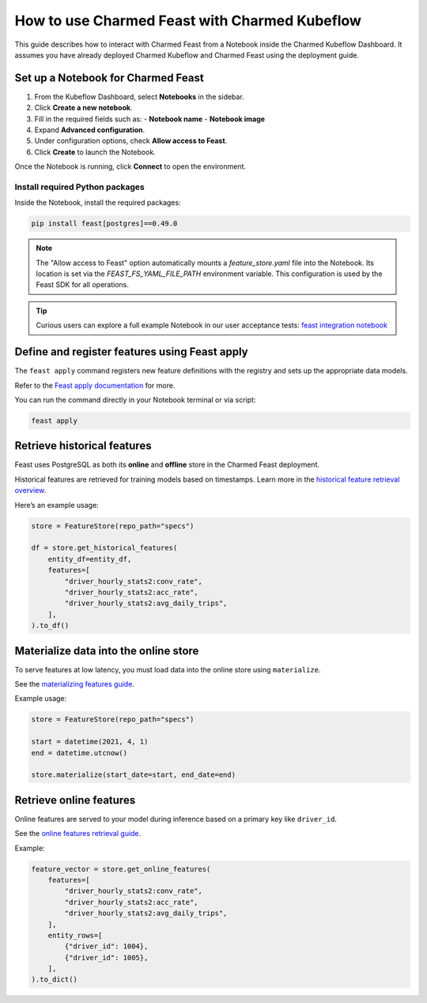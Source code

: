 
How to use Charmed Feast with Charmed Kubeflow
==============================================

This guide describes how to interact with Charmed Feast from a Notebook inside the Charmed Kubeflow Dashboard. It assumes you have already deployed Charmed Kubeflow and Charmed Feast using the deployment guide.

Set up a Notebook for Charmed Feast
-----------------------------------

1. From the Kubeflow Dashboard, select **Notebooks** in the sidebar.
2. Click **Create a new notebook**.
3. Fill in the required fields such as:
   - **Notebook name**
   - **Notebook image**
4. Expand **Advanced configuration**.
5. Under configuration options, check **Allow access to Feast**.
6. Click **Create** to launch the Notebook.

Once the Notebook is running, click **Connect** to open the environment.

Install required Python packages
^^^^^^^^^^^^^^^^^^^^^^^^^^^^^^^^

Inside the Notebook, install the required packages:

.. code-block:: bash

   pip install feast[postgres]==0.49.0

.. note::

   The "Allow access to Feast" option automatically mounts a `feature_store.yaml` file into the Notebook.
   Its location is set via the `FEAST_FS_YAML_FILE_PATH` environment variable.
   This configuration is used by the Feast SDK for all operations.

.. tip::

   Curious users can explore a full example Notebook in our user acceptance tests:
   `feast integration notebook <https://github.com/canonical/charmed-kubeflow-uats/blob/main/tests/notebooks/cpu/feast/feast-integration.ipynb>`_

Define and register features using Feast apply
----------------------------------------------

The ``feast apply`` command registers new feature definitions with the registry and sets up the appropriate data models.

Refer to the `Feast apply documentation <https://docs.feast.dev/reference/feast-cli-commands#apply>`_ for more.

You can run the command directly in your Notebook terminal or via script:

.. code-block:: bash

   feast apply

Retrieve historical features
----------------------------

Feast uses PostgreSQL as both its **online** and **offline** store in the Charmed Feast deployment.

Historical features are retrieved for training models based on timestamps.
Learn more in the `historical feature retrieval overview <https://docs.feast.dev/getting-started/concepts/feature-retrieval#overview>`_.

Here’s an example usage:

.. code-block:: python

   store = FeatureStore(repo_path="specs")

   df = store.get_historical_features(
       entity_df=entity_df,
       features=[
           "driver_hourly_stats2:conv_rate",
           "driver_hourly_stats2:acc_rate",
           "driver_hourly_stats2:avg_daily_trips",
       ],
   ).to_df()

Materialize data into the online store
--------------------------------------

To serve features at low latency, you must load data into the online store using ``materialize``.

See the `materializing features guide <https://docs.feast.dev/how-to-guides/feast-snowflake-gcp-aws/load-data-into-the-online-store#materializing-features>`_.

Example usage:

.. code-block:: python

   store = FeatureStore(repo_path="specs")

   start = datetime(2021, 4, 1)
   end = datetime.utcnow()

   store.materialize(start_date=start, end_date=end)

Retrieve online features
------------------------

Online features are served to your model during inference based on a primary key like ``driver_id``.

See the `online features retrieval guide <http://docs.feast.dev/v0.17-branch/how-to-guides/feast-gcp-aws/read-features-from-the-online-store#retrieving-online-features>`_.

Example:

.. code-block:: python

   feature_vector = store.get_online_features(
       features=[
           "driver_hourly_stats2:conv_rate",
           "driver_hourly_stats2:acc_rate",
           "driver_hourly_stats2:avg_daily_trips",
       ],
       entity_rows=[
           {"driver_id": 1004},
           {"driver_id": 1005},
       ],
   ).to_dict()
